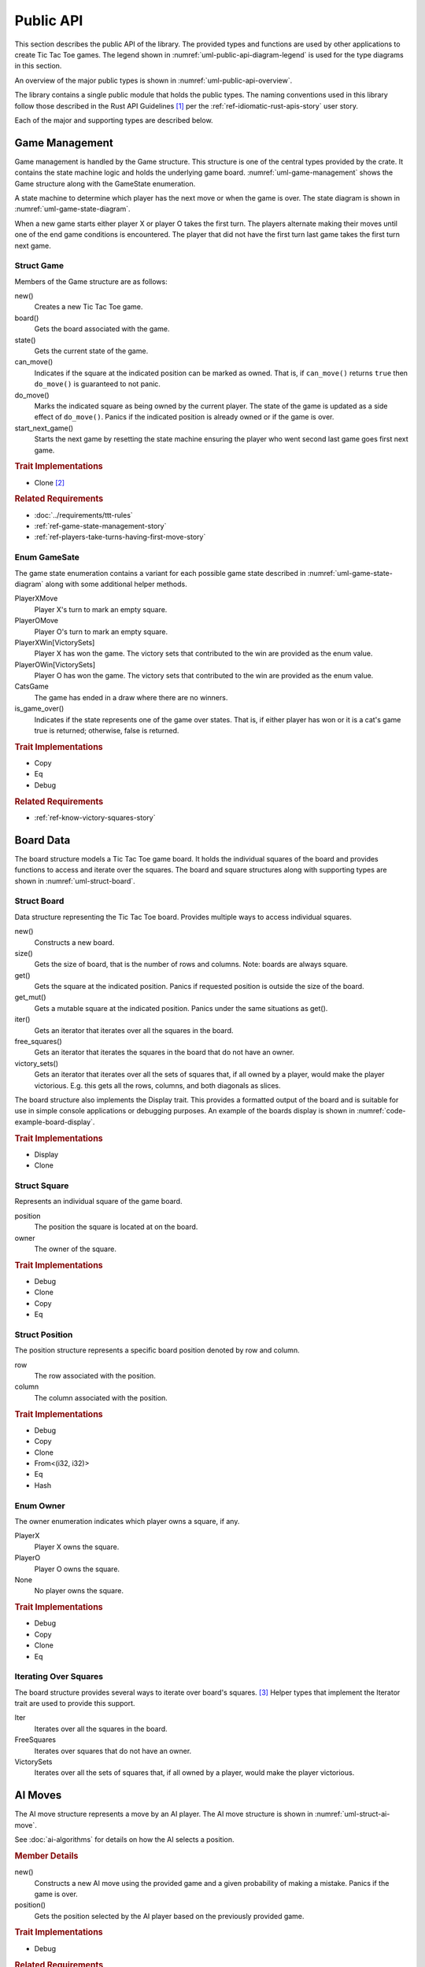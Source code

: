 ##########
Public API
##########
This section describes the public API of the library. The provided types and
functions are used by other applications to create Tic Tac Toe games. The legend
shown in :numref:`uml-public-api-diagram-legend` is used for the type diagrams
in this section.

..  _uml-public-api-diagram-legend:
..  uml::
    :caption: Legend used for the type diagrams in this section.

    hide members

    package Module {

    }
    interface Trait
    class Struct {
        +field
        +method()
    }

    enum Enum {
        EnumVariant
    }

    show Struct members
    show Enum fields


An overview of the major public types is shown in :numref:`uml-public-api-overview`.

..  _uml-public-api-overview:
..  uml::
    :caption: Major public modules, structures, and other types. Note: the
        module contains additional supporting types.

    hide members

    package tic_tac_toe {
        enum Owner
        enum GameState

        Game o-- Board
        Game o- GameState

        Board "1" *-- "n" Square
        Square o- Owner
        AIMove .> Game
    }

The library contains a single public module that holds the public types. The
naming conventions used in this library follow those described in the Rust API
Guidelines [#RustAPIGuidelines]_ per the :ref:`ref-idiomatic-rust-apis-story`
user story.

Each of the major and supporting types are described below.

===============
Game Management
===============
Game management is handled by the Game structure. This structure is one of the
central types provided by the crate. It contains the state machine logic and
holds the underlying game board.
:numref:`uml-game-management` shows the Game structure along with the GameState
enumeration.

..  _uml-game-management:
..  uml::
    :caption: The Game structure and GameState enumeration.

    hide empty fields

    class Game {
        +new()
        +board() -> Board
        +state() -> GameState
        +can_move(position) -> bool
        +do_move(position)
        +start_next_game()
    }

    enum GameState {
        PlayerXMove
        PlayerOMove
        PlayerXWin[VictorySets]
        PlayerOWin[VictorySets]
        CatsGame

        +is_game_over() -> bool
    }

A state machine to determine which player has the next move or when the game
is over. The state diagram is shown in :numref:`uml-game-state-diagram`.

..  _uml-game-state-diagram:
..  uml::
    :caption: State diagram of a Tic Tac Toe game.

    hide empty description

    [*] --> PlayerXMove
    [*] --> PlayerOMove

    PlayerXMove --> PlayerOMove
    PlayerXMove --> PlayerXWin
    PlayerXMove --> CatsGame

    PlayerOMove --> PlayerXMove
    PlayerOMove --> PlayerOWin
    PlayerOMove --> CatsGame

When a new game starts either player X or player O takes the first turn.
The players alternate making their moves until one of the end game conditions is
encountered. The player that did not have the first turn last game takes the
first turn next game.

-----------
Struct Game
-----------
Members of the Game structure are as follows:

new()
    Creates a new Tic Tac Toe game.

board()
    Gets the board associated with the game.

state()
    Gets the current state of the game.

can_move()
    Indicates if the square at the indicated position can be marked as owned.
    That is, if ``can_move()`` returns ``true`` then ``do_move()`` is guaranteed
    to not panic.

do_move()
    Marks the indicated square as being owned by the current player. The state
    of the game is updated as a side effect of ``do_move()``.
    Panics if the indicated position is already owned or if the game is over.

start_next_game()
    Starts the next game by resetting the state machine ensuring the player who
    went second last game goes first next game.


..  rubric:: Trait Implementations

* Clone [#clonecopy]_


..  rubric:: Related Requirements

* :doc:`../requirements/ttt-rules`
* :ref:`ref-game-state-management-story`
* :ref:`ref-players-take-turns-having-first-move-story`


-------------
Enum GameSate
-------------
The game state enumeration contains a variant for each possible game state
described in :numref:`uml-game-state-diagram` along with some additional helper
methods.

PlayerXMove
    Player X's turn to mark an empty square.

PlayerOMove
    Player O's turn to mark an empty square.

PlayerXWin[VictorySets]
    Player X has won the game. The victory sets that contributed to the win are
    provided as the enum value.

PlayerOWin[VictorySets]
    Player O has won the game. The victory sets that contributed to the win are
    provided as the enum value.

CatsGame
    The game has ended in a draw where there are no winners.

is_game_over()
    Indicates if the state represents one of the game over states. That is,
    if either player has won or it is a cat's game true is returned; otherwise,
    false is returned.


..  rubric:: Trait Implementations

* Copy
* Eq
* Debug


..  rubric:: Related Requirements

* :ref:`ref-know-victory-squares-story`


==========
Board Data
==========
The board structure models a Tic Tac Toe game board. It holds the individual
squares of the board and provides functions to access and iterate over the
squares. The board and square structures along with supporting types are shown
in :numref:`uml-struct-board`.


..  _uml-struct-board:
..  uml::
    :caption: The Board structure and supporting types.

    hide empty fields
    hide empty methods

    class Board {
        +new()
        +size() -> i32
        +get(position) -> Square
        +get_mut(position) -> Square
        +iter() -> Iter
        +free_squares() -> FreeSquares
        +victory_sets() -> VictorySets
    }

    interface std::iter::Iterator {
        +Item: type
        +next() -> Option<Item>
    }

    class Iter {
        +Item: Square
    }
    std::iter::Iterator <|-- Iter

    class FreeSquares {
        +Item: Square
    }
    std::iter::Iterator <|-- FreeSquares

    class VictorySets {
        +Item: slice<Square>
    }
    std::iter::Iterator <|-- VictorySets

    class Square {
        +position: Position
        +owner: Owner
    }

    class Position {
        +row: i32
        +column: i32
    }

    enum Owner {
        PlayerX
        PlayerO
        None
    }

    ' Hidden links are used to help with the diagram's layout.
    Board -[hidden] std::iter::Iterator
    VictorySets -[hidden]- Owner
    Square -[hidden] Position
    Position -[hidden] Owner

------------
Struct Board
------------
Data structure representing the Tic Tac Toe board. Provides multiple ways to
access individual squares.

new()
    Constructs a new board.

size()
    Gets the size of board, that is the number of rows and columns.
    Note: boards are always square.

get()
    Gets the square at the indicated position. Panics if requested position is
    outside the size of the board.

get_mut()
    Gets a mutable square at the indicated position. Panics under the same
    situations as get().

iter()
    Gets an iterator that iterates over all the squares in the board.

free_squares()
    Gets an iterator that iterates the squares in the board that do not have an
    owner.

victory_sets()
    Gets an iterator that iterates over all the sets of squares that, if all
    owned by a player, would make the player victorious. E.g. this gets all the
    rows, columns, and both diagonals as slices.

The board structure also implements the Display trait. This provides a formatted
output of the board and is suitable for use in simple console applications or
debugging purposes. An example of the boards display is shown in
:numref:`code-example-board-display`.

..  _code-example-board-display:
..  code-block:: text
    :caption: Example board display output.

    +---+---+---+
    | X | O | O |
    +---+---+---+
    | O | X |   |
    +---+---+---+
    | X |   | X |
    +---+---+---+


..  rubric:: Trait Implementations

* Display
* Clone


-------------
Struct Square
-------------
Represents an individual square of the game board.

position
    The position the square is located at on the board.

owner
    The owner of the square.


..  rubric:: Trait Implementations

* Debug
* Clone
* Copy
* Eq

---------------
Struct Position
---------------
The position structure represents a specific board position denoted by row and
column.

row
    The row associated with the position.

column
    The column associated with the position.


..  rubric:: Trait Implementations

* Debug
* Copy
* Clone
* From<(i32, i32)>
* Eq
* Hash


----------
Enum Owner
----------
The owner enumeration indicates which player owns a square, if any.

PlayerX
    Player X owns the square.

PlayerO
    Player O owns the square.

None
    No player owns the square.


..  rubric:: Trait Implementations

* Debug
* Copy
* Clone
* Eq


----------------------
Iterating Over Squares
----------------------
The board structure provides several ways to iterate over board's squares. [#iterators]_
Helper types that implement the Iterator trait are used to provide this support.

Iter
    Iterates over all the squares in the board.

FreeSquares
    Iterates over squares that do not have an owner.

VictorySets
    Iterates over all the sets of squares that, if all owned by a player, would
    make the player victorious.


========
AI Moves
========
The AI move structure represents a move by an AI player. The AI move structure is
shown in :numref:`uml-struct-ai-move`.

..  _uml-struct-ai-move:
..  uml::
    :caption: AI Move structure.

    hide empty fields

    class AIMove {
        +new(game, mistake_probability)
        +position() -> Position
    }


See :doc:`ai-algorithms` for details on how the AI selects a position.

..  rubric:: Member Details

new()
    Constructs a new AI move using the provided game and a given probability of
    making a mistake. Panics if the game is over.

position()
    Gets the position selected by the AI player based on the previously provided
    game.


..  rubric:: Trait Implementations

* Debug


..  rubric:: Related Requirements

* :ref:`ref-ai-player-story`
* :ref:`ref-ai-difficulty-settings-story`



..  rubric:: Footnotes

..  [#RustAPIGuidelines] See the [Rust-API-Guidelines]_ for details.

..  [#clonecopy] Rust's clone and copy traits both serve to duplicate an object but
        each goes about duplication in a different manner. Copy performs an operation
        similar to ``memcpy`` where it just copies the bits of the object. Alternately,
        Clone explicitly duplicates the object giving the programmer control over
        what parts are cloned. For details see the discussion in
        `Trait std::clone::Clone <https://doc.rust-lang.org/std/clone/trait.Clone.html>`_.

..  [#iterators] Rust's standard library documentation states "Iterators are
        heavily used in idiomatic Rust code, so it's worth becoming familiar
        with them." For details see [Rust-Crate-std]_.
